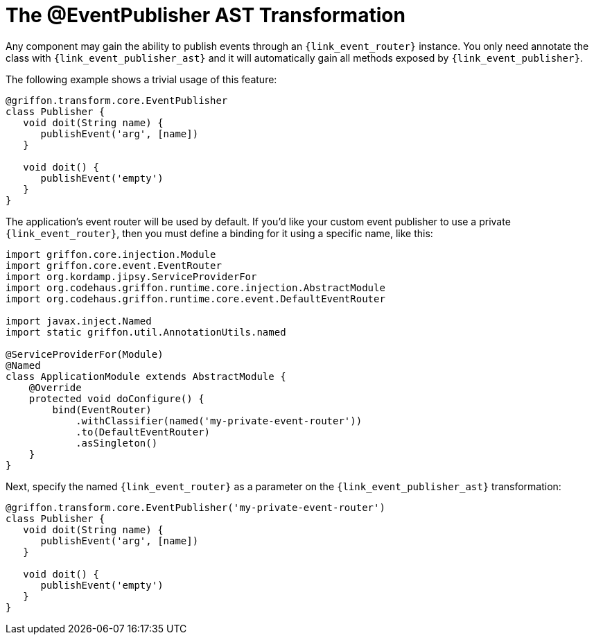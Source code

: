 
[[_events_eventpublisher_transformation]]
= The @EventPublisher AST Transformation

Any component may gain the ability to publish events through an `{link_event_router}`
instance. You only need annotate the class with `{link_event_publisher_ast}`
and it will automatically gain all methods exposed by `{link_event_publisher}`.

The following example shows a trivial usage of this feature:

[source,groovy,linenums,options="nowrap"]
----
@griffon.transform.core.EventPublisher
class Publisher {
   void doit(String name) {
      publishEvent('arg', [name])
   }

   void doit() {
      publishEvent('empty')
   }
}
----

The application's event router will be used by default. If you'd like your custom
event publisher to use a private `{link_event_router}`, then you must define a binding
for it using a specific name, like this:

[source,groovy,linenums,options="nowrap"]
----
import griffon.core.injection.Module
import griffon.core.event.EventRouter
import org.kordamp.jipsy.ServiceProviderFor
import org.codehaus.griffon.runtime.core.injection.AbstractModule
import org.codehaus.griffon.runtime.core.event.DefaultEventRouter

import javax.inject.Named
import static griffon.util.AnnotationUtils.named

@ServiceProviderFor(Module)
@Named
class ApplicationModule extends AbstractModule {
    @Override
    protected void doConfigure() {
        bind(EventRouter)
            .withClassifier(named('my-private-event-router'))
            .to(DefaultEventRouter)
            .asSingleton()
    }
}
----

Next, specify the named `{link_event_router}` as a parameter on the `{link_event_publisher_ast}`
transformation:

[source,groovy,linenums,options="nowrap"]
----
@griffon.transform.core.EventPublisher('my-private-event-router')
class Publisher {
   void doit(String name) {
      publishEvent('arg', [name])
   }

   void doit() {
      publishEvent('empty')
   }
}
----

